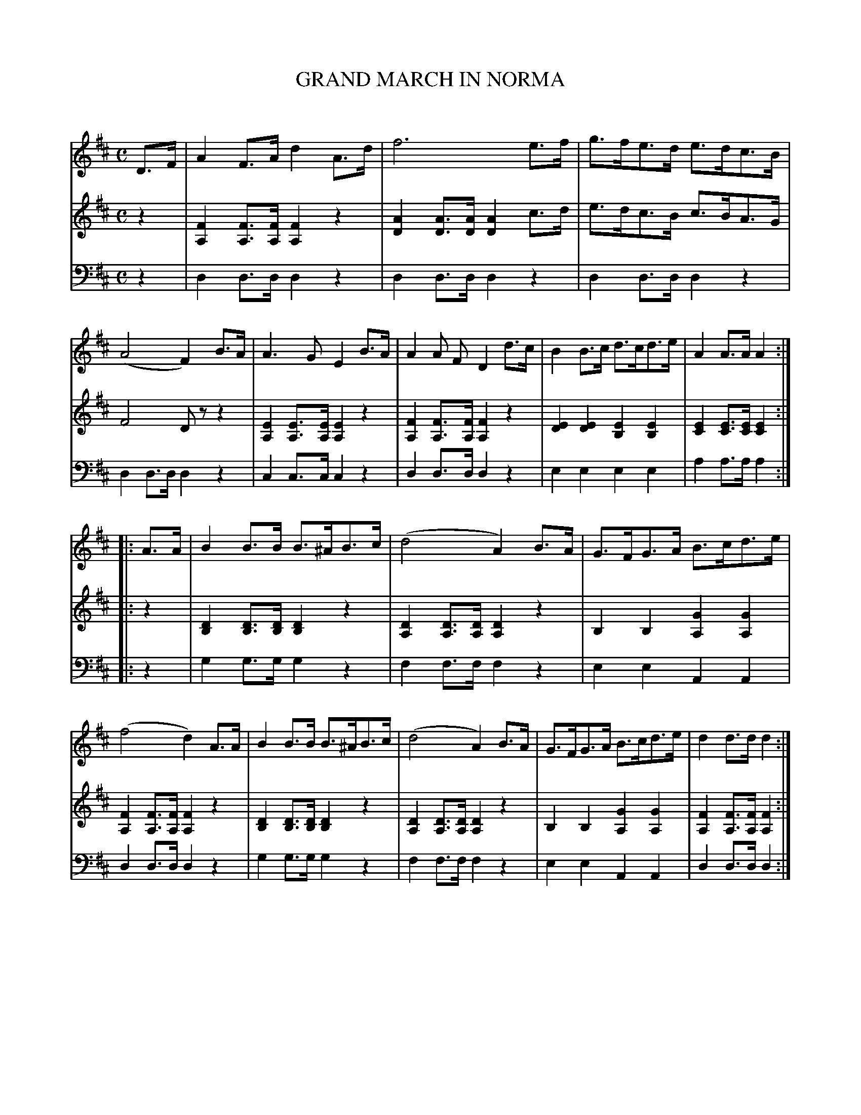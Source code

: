 X: 30211
T: GRAND MARCH IN NORMA
C:
%R: march
B: Elias Howe "The Musician's Companion" Part 3 1844 p.21 #1
S: http://imslp.org/wiki/The_Musician's_Companion_(Howe,_Elias)
S: https://archive.org/stream/firstthirdpartof03howe/#page/66/mode/1up
Z: 2016 John Chambers <jc:trillian.mit.edu>
N: Bar 10 of V:1 has a dot after the A; rhythm fixed to match bar 9, but other fixes are possible.
M: C
L: 1/8
K: D
% - - - - - - - - - - - - - - - - - - - - - - - - -
V: 1 staves=3
D>F | A2F>A d2A>d | f6 e>f | g>fe>d e>dc>B | (A4 F2)B>A |\
A3G E2B>A | A2A F D2d>c | B2B>c d>cd>e | A2A>A A2 :|
|: A>A |\
B2B>B B>^AB>c | (d4 A2)B>A | G>FG>A B>cd>e | (f4 d2)A>A |\
B2B>B B>^AB>c | (d4 A2)B>A | G>FG>A B>cd>e | d2d>d d2 :|
% - - - - - - - - - - - - - - - - - - - - - - - - -
V: 2
z2 |\
[F2A,2][FA,]>[FA,] [F2A,2]z2 | [A2D2][AD]>[AD] [A2D2]c>d |\
e>dc>B c>BA>G | F4 Dzz2 |\
[E2A,2][EA,]>[EA,] [E2A,2]z2 | [F2A,2][FA,]>[FA,] [F2A,2]z2 |\
[E2D2][E2D2] [E2B,2][E2B,2] | [E2C2][EC]>[EC] [E2C2] :|
|: z2 |\
[D2B,2][DB,]>[DB,] [D2B,2]z2 | [D2A,2][DA,]>[DA,] [D2A,2]z2 |\
B,2B,2 [G2A,2][G2A,2] | [F2A,2][FA,]>[FA,] [F2A,2]z2 |\
[D2B,2][DB,]>[DB,] [D2B,2]z2 | [D2A,2][DA,]>[DA,] [D2A,2]z2 |\
B,2B,2 [G2A,2][G2A,2] | [F2A,2][FA,]>[FA,] [F2A,2] :|
% - - - - - - - - - - - - - - - - - - - - - - - - -
V: 3 clef=bass middle=d
z2 |\
d2d>d d2z2 | d2d>d d2z2 | d2d>d d2z2 | d2d>d d2z2 |\
c2c>c c2z2 | d2d>d d2z2 | e2e2 e2e2 | a2a>a a2 :|
|: z2 |\
g2g>g g2z2 | f2f>f f2z2 | e2e2 A2A2 | d2d>d d2z2 |\
g2g>g g2z2 | f2f>f f2z2 | e2e2 A2A2 | d2d>d d2 :|
% - - - - - - - - - - - - - - - - - - - - - - - - -
